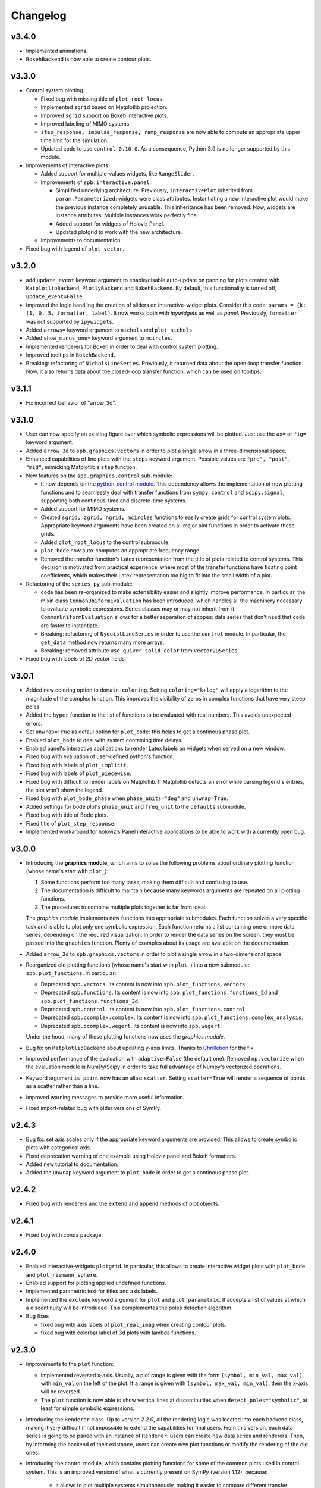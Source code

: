 ==========
 Changelog
==========

v3.4.0
======

* Implemented animations.

* ``BokehBackend`` is now able to create contour plots.


v3.3.0
======

* Control system plotting

  * Fixed bug with missing title of ``plot_root_locus``.

  * Implemented ``sgrid`` based on Matplotlib projection.

  * Improved ``sgrid`` support on Bokeh interactive plots.

  * Improved labeling of MIMO systems.

  * ``step_response, impulse_response, ramp_response`` are now able to
    compute an appropriate upper time limit for the simulation.

  * Updated code to use ``control 0.10.0``. As a consequence, Python 3.9 is
    no longer supported by this module.

* Improvements of interactive plots:

  * Added support for multiple-values widgets, like ``RangeSlider``.

  * Improvements of ``spb.interactive.panel``:

    * Simplified underlying architecture. Previously, ``InteractivePlot``
      inherited from ``param.Parameterized``: widgets were class
      attributes. Instantiating a new interactive plot would make the previous
      instance completely unusable. This inheritance has been removed.
      Now, widgets are instance attributes. Multiple instances work perfectly
      fine.

    * Added support for widgets of Holoviz Panel.

    * Updated plotgrid to work with the new architecture.
  
  * Improvements to documentation.

* Fixed bug with legend of ``plot_vector``.


v3.2.0
======

* add ``update_event`` keyword argument to enable/disable auto-update on
  panning for plots created with ``MatplotlibBackend``, ``PlotlyBackend`` and
  ``BokehBackend``. By default, this functionality is turned off,
  ``update_event=False``.

* Improved the logic handling the creation of sliders on interactive-widget
  plots. Consider this code: ``params = {k: (1, 0, 5, formatter, label)``.
  It now works both with `ipywidgets` as well as `panel`. Previously,
  ``formatter`` was not supported by ``ipywidgets``.

* Added ``arrows=`` keyword argument to ``nichols`` and ``plot_nichols``.

* Added ``show_minus_one=`` keyword argument to ``mcircles``.

* Implemented renderers for Bokeh in order to deal with control
  system plotting.

* Improved tooltips in ``BokehBackend``.

* Breaking: refactoring of ``NicholsLineSeries``. Previously, it returned data
  about the open-loop transfer function. Now, it also returns data about the
  closed-loop transfer function, which can be used on tooltips.


v3.1.1
======

* Fix incorrect behavior of "arrow_3d".


v3.1.0
======

* User can now specify an existing figure over which symbolic expressions
  will be plotted. Just use the ``ax=`` or ``fig=`` keyword argument.

* Added ``arrow_3d`` to ``spb.graphics.vectors`` in order to plot a single
  arrow in a three-dimensional space.

* Enhanced capabilities of line plots with the ``steps`` keyword argument.
  Possible values are ``"pre", "post", "mid"``, mimicking Matplotlib's
  ``step`` function.

* New features on the ``spb.graphics.control`` sub-module:

  * It now depends on the
    `python-control module <https://python-control.readthedocs.io/en/0.9.4/>`_.
    This dependency allows the implementation of new plotting functions and to
    seamlessly deal with transfer functions from ``sympy``, ``control`` and
    ``scipy.signal``, supporting both continous-time and discrete-time systems.

  * Added support for MIMO systems.

  * Created ``sgrid, zgrid, ngrid, mcircles`` functions to easily create grids
    for control system plots. Appropriate keyword arguments have been created
    on all major plot functions in order to activate these grids.

  * Added ``plot_root_locus`` to the control submodule.

  * ``plot_bode`` now auto-computes an appropriate frequency range.

  * Removed the transfer function's Latex representation from the title of
    plots related to control systems. This decision is motivated from practical
    experience, where most of the transfer functions have floating point
    coefficients, which makes their Latex representation too big to fit into
    the small width of a plot.

* Refactoring of the ``series.py`` sub-module:

  * code has been re-organized to make extensibility easier and
    slightly improve performance. In particular, the mixin class
    ``CommonUniformEvaluation`` has been introduced, which handles all the
    machinery necessary to evaluate symbolic expressions. Series classes
    may or may not inherit from it. ``CommonUniformEvaluation`` allows for a 
    better separation of scopes: data series that don't need that code are
    faster to instantiate. 

  * Breaking: refactoring of ``NyquistLineSeries`` in order to use the
    ``control`` module. In particular, the ``get_data`` method now returns
    many more arrays.

  * Breaking: removed attribute ``use_quiver_solid_color`` from
    ``Vector2DSeries``.

* Fixed bug with labels of 2D vector fields.


v3.0.1
======

* Added new coloring option to ``domain_coloring``.
  Setting ``coloring="k+log"`` will apply a logarithm to the magnitude of the
  complex function. This improves the visibility of zeros in complex functions
  that have very steep poles.

* Added the ``hyper`` function to the list of functions to be evaluated with
  real numbers. This avoids unexpected errors.

* Set ``unwrap=True`` as defaul option for ``plot_bode``: this helps to get
  a continous phase plot.

* Enabled ``plot_bode`` to deal with system containing time delays.

* Enabled panel's interactive applications to render Latex labels on widgets
  when served on a new window.

* Fixed bug with evaluation of user-defined python's function.

* Fixed bug with labels of ``plot_implicit``.

* Fixed bug with labels of ``plot_piecewise``.

* Fixed bug with difficult to render labels on Matplotlib. If Matplotlib
  detects an error while parsing legend's entries, the plot won't show
  the legend.

* Fixed bug with ``plot_bode_phase`` when ``phase_units="deg"`` and
  ``unwrap=True``.

* Added settings for bode plot's ``phase_unit`` and ``freq_unit`` to the
  ``defaults`` submodule.

* Fixed bug with title of Bode plots.

* Fixed title of ``plot_step_response``.

* Implemented workaround for holoviz's Panel interactive applications
  to be able to work with a currently open bug.


v3.0.0
======

* Introducing the **graphics module**, which aims to solve the following
  problems about ordinary plotting function (whose name's start
  with ``plot_``):

  1. Some functions perform too many tasks, making them difficult and
     confusing to use.
  2. The documentation is difficult to maintain because many keywords arguments
     are repeated on all plotting functions.
  3. The procedures to combine multiple plots together is far from ideal.

  The *graphics module* implements new functions into appropriate submodules.
  Each function solves a very specific task and is able to plot only one
  symbolic expression. Each function returns a list containing one or
  more data series, depending on the required visualization.
  In order to render the data series on the screen, they must be passed into
  the ``graphics`` function. Plenty of examples about its usage are available
  on the documentation.

* Added ``arrow_2d`` to ``spb.graphics.vectors`` in order to plot a single
  arrow in a two-dimensional space.

* Reorganized old plotting functions (whose name's start with ``plot_``)
  into a new submodule: ``spb.plot_functions``. In particular:
  
  * Deprecated ``spb.vectors``.  Its content is now into
    ``spb.plot_functions.vectors``.
  * Deprecated ``spb.functions``. Its content is now into
    ``spb.plot_functions.functions_2d`` and
    ``spb.plot_functions.functions_3d``.
  * Deprecated ``spb.control``. Its content is now into
    ``spb.plot_functions.control``.
  * Deprecated ``spb.ccomplex.complex``. Its content is now into
    ``spb.plot_functions.complex_analysis``.
  * Deprecated ``spb.ccomplex.wegert``. Its content is now into ``spb.wegert``.

  Under the hood, many of these plotting functions now uses the
  *graphics module*.

* Bug fix on ``MatplotlibBackend`` about updating y-axis limits.
  Thanks to `Chrillebon  <https://github.com/Chrillebon>`_ for the fix.

* Improved performance of the evaluation with ``adaptive=False`` (the default
  one). Removed ``np.vectorize`` when the evaluation module is NumPy/Scipy in
  order to take full advantage of Numpy's vectorized operations.

* Keyword argument ``is_point`` now has an alias: ``scatter``. Setting
  ``scatter=True`` will render a sequence of points as a scatter rather than
  a line.

* Improved warning messages to provide more useful information.

* Fixed import-related bug with older versions of SymPy.


v2.4.3
======

* Bug fix: set axis scales only if the appropriate keyword arguments are
  provided. This allows to create symbolic plots with categorical axis.

* Fixed deprecation warning of one example using Holoviz panel and Bokeh
  formatters.

* Added new tutorial to documentation.

* Added the ``unwrap`` keyword argument to ``plot_bode`` in order to get a
  continous phase plot.


v2.4.2
======

* Fixed bug with renderers and the ``extend`` and ``append`` methods of
  plot objects.


v2.4.1
======

* Fixed bug with conda package.


v2.4.0
======

* Enabled interactive-widgets ``plotgrid``. In particular, this allows to
  create interactive widget plots with ``plot_bode`` and
  ``plot_riemann_sphere``.

* Enabled support for plotting applied undefined functions.

* Implemented parametric text for titles and axis labels.

* Implemented the ``exclude`` keyword argument for ``plot`` and
  ``plot_parametric``. It accepts a list of values at which a discontinuity
  will be introduced. This complementes the poles detection algorithm.

* Bug fixes

  * fixed bug with axis labels of ``plot_real_imag`` when creating contour
    plots.
  
  * fixed bug with colorbar label of 3d plots with lambda functions.
  

v2.3.0
======

* Improvements to the ``plot`` function:

  * Implemented reversed x-axis. Usually, a plot range is given with the
    form ``(symbol, min_val, max_val)``, with ``min_val`` on the left of
    the plot. If a range is given with ``(symbol, max_val, min_val)``, then
    the x-axis will be reversed.

  * The ``plot`` function is now able to show vertical lines at discontinuities
    when ``detect_poles="symbolic"``, at least for simple symbolic expressions.

* Introducing the ``Renderer`` class. Up to version `2.2.0`, all the rendering
  logic was located into each backend class, making it very difficult if not
  impossible to extend the capabilities for final users. From this
  version, each data series is going to be paired with an instance of
  ``Renderer``: users can create new data series and renderers. Then, by
  informing the backend of their existance, users can create new plot
  functions or modify the rendering of the old ones.

* Introducing the control module, which contains plotting functions for some
  of the common plots used in control system. This is an improved version of
  what is currently present on SymPy (version 1.12), because:
  
    * it allows to plot multiple systems simultaneously, making it easier to
      compare different transfer functions.
    * it works both on Matplotlib, Plotly and Bokeh.
    * it allows to create interactive-widgets plots, allowing the study of
      parametric systems.
  
  Thanks to all SymPy developers that worked on the
  ``sympy.physics.control.control_plots`` module.

  Further, it includes ``plot_nyquist`` and ``plot_nichols``, which currently
  only works with Matplotlib. Their underlying rendering logic comes from the
  `python-control package <https://github.com/python-control/python-control>`_.
  Huge thanks to all the ``python-control`` developers that worked on those
  functions.

* Upgrading dependency of Holoviz's Panel to version greater or equal
  than 1.0.0.

* Bug fixes:

  * complex surfaces can now be plotted with ``plot_contour``.

  * custom rendering keyword arguments can be passed to ``plot_geometry``.


v2.2.0
======

* Improved complex domain coloring and added ``plot_riemann_sphere``.

* Added ``imagegrid`` keyword argument to ``plotgrid``.

* Enabled support for plotting indexed objects.

* Implemented ``colorbar`` keyword argument to show/hide colorbar.

* Implemented ``show_in_legend`` keyword argument to show/hide a specific
  series on the legend of a plot.

* Improved logic about legend.

* Fixed bug with ``PlotlyBackend`` when creating 3D analytic landscapes.


v2.1.0
======

* Improved ``plot_implicit``:

  * implemented the ``color`` keyword argument, to set the color of line or
    region being plotted.
  
  * implemented the ``border_color`` keyword argument: this will add a new
    data series to represent a limiting border when plotting inequalities
    (``>, >=, <, <=``).
  
  * reduced the number of discretization points from 1000 to 100. Thanks to
    improvements to the backend and data generation, same quality can be
    achieved much more efficiently.

* Improved ``plot_complex`` and domain coloring plots:

  * User can now set a different colormap.

  * Added new coloring schemes.

  * User can change the label of the colorbar.

* Bug fixes on ``MatplotlibBackend``:

  * fixed bad behavior when plotting filled geometries with interactive
    widgets.
  
  * fixed missing legend entries when combining different types of plots.

* Bug fixes on ``K3DBackend``:

  * it is now possible to plot 3D quivers with custom colormaps.

  * fixed color bar visibility when plotting 3D complex plots.

* ``MatplotlibBackend`` and ``PlotlyBackend`` are now able to visualize legend
  entries for 3D surface plots using solid colors.


v2.0.2
======

* Bug fix: included static files necessary for serving interactive application
  on a new browser window.
* Improved documentation.


v2.0.1
======

* Improved import statements on ``spb.interactive.ipywidgets``: now, this
  module can be used even when only matplotlib and ipywidgets are installed.


v2.0.0
======

If you are upgrading from a previous version, you should run the following
code to load the new configuration settings:

.. code-block:: python

   from spb.defaults import reset
   reset()

* Breaking changes:

  * Refactoring of ``*Series`` classes. All ``*InteractiveSeries`` classes have
    been removed. The interactive functionalities have been integrated on
    regular ``*Series``. This greatly simplifies the code base, meaning bug
    fixes should take less time to implement.
  
  * Refactoring of ``iplot`` to take into account the aforementioned
    changes. In particular, interactive widget plots are now tighly integrated
    into the usual plotting functions. This improves user experience and
    simplifies the code base.
  
  * The ``spb.interactive.create_series`` function has been removed.

* Changed the default evaluation algorithm to a uniform sampling strategy,
  instead of the adaptive algorithm. The latter is still
  available, just set ``adaptive=True`` on the plotting functions that support
  it. The motivation behind this change is that the adaptive algorithm is
  usually much slower to produce comparable results: by default, the uniform
  sampling strategy uses 1000 discretization points over the specified range
  (users can increase it or decrease it), which is usually enough to smoothly
  capture the function.

  It also simplifies the dependencies of the module: now, the adaptive
  algorithm is not required by the plotting module to successfully visualize
  symbolic expressions, hence it is not installed. If users need the adaptive
  algorithm, they'll have to follow the
  `adaptive module installation instructions <https://github.com/python-adaptive/adaptive>`_.

* Improved support for plotting summations.

* Implemented wireframe lines for 3D complex plots.

* Interactive widget plots.

  * Users can now chose the interactive module to be used:

    * ``ipywidgets``: new in this release. It is the default one.
    * ``panel``: the same, old one.

    Please, read the documentation about the interactive sub-module to learn
    more about them, and how to chose one or the other.

  * Implemented the ``template`` keyword argument for interactive widget plots
    with Holoviz's Panel and ``servable=True``: user can further customize the
    layout of the web application, or can provide their own Panel's templates.
  
  * The module is now fully interactive. Thanks to the ``prange`` class, it is
    possible to specify parametric ranges. Explore the examples in the module
    documentation to find out how to use it.

* ``color_func`` now support symbolic expressions.

* ``line_color`` and ``surface_color`` are now deprecated in favor of 
  ``color_func``.

* ``plot_implicit``:

  * now it supports interactive-widget plots, when ``adaptive=False``.

  * not it support ``rendering_kw`` for plots created with ``adaptive=True``.

  * improved logic dealing with legends. When plotting
    multiple regions, rectangles will be visible on the legend. When plotting
    multiple lines, lines will be visible on the legend.

* Removed ``tutorials`` folder containing Jupyter notebooks. The documentation
  contains plently of examples: the notebooks were just reduntant and
  difficult to maintain.

* ``MatplotlibBackend``: implemented support for ``ipywidgets``.


* ``PlotlyBackend``:

  * fixed bug with interactive update of lines.

  * implemented support for ``ipywidgets``.

* ``BokehBackend``:

  * improved support for Bokeh 3.0.
  * removed ``update_event`` because it became a redundant feature now that
    the module is fully parametric.

* ``plot_contour``: added the ``clabels`` keyword argument to show/hide
  contour labels.

* Documentation is now able to show interactive widget plots with K3D-Jupyter.

* conda package is now built and made available through the conda-forge
  channel. This greatly simplify the workflow and should allow an easier
  installation with conda.


v1.6.7
======

* Fixed bugs related to evaluation with complex numbers and parameters.
  Thanks to `Michele Ceccacci  <https://github.com/michelececcacci>`_ for the
  fix!


v1.6.6
======

* Fixed bug with ``PlaneSeries``'s data generation. Thanks to `Crillebon <https://github.com/Chrillebon>`_ for the fix!


v1.6.5
======

* Refinements and bug correction on ``plot_polar``: now it supports both
  cartesian and polar axis. Set ``polar_axis=True`` to enable polar axis.

* Added polar axis support to ``plot_contour`` with ``MatplotlibBackend``.

* 3D complex plots uses an auto aspect ratio by default.


v1.6.4
======

* ``MatplotlibBackend``:
  
  * improved ``aspect`` logic. It is now able to support the new values for
    3D plots for Matplotlib>=3.6.0.
  
  * exposed the ``ax`` attribute to easily retrieve the plot axis.

* Added ``camera`` keyword arguments to backends in order to set the 3D view
  position. Refer to each backend documentation to get more information about
  its usage.

* improved documentation.


v1.6.3
======

* Fixed bug with ``plot_geometry`` and 3D geometric entities.

* Added tutorial about combining plots together.


v1.6.2
======

* Added ``plot3d_list`` function to plot list of coordinates on 3D space.

* Changed value to default setting:
  ``cfg["matplotlib"]["show_minor_grid"]=False``. Set it to ``True`` in order
  to visualize minor grid lines.

* Improved documentation.

* Enabled ``color_func`` keyword argument on ``plot_vector``.

* ``PlotlyBackend``:

  * if the number of points of a line is greater than some threshold, the
    backend will switch to ``go.Scattergl``. This improves performance.
  
  * Fixed bug with interactive widget contour plot and update of colorbar.

* ``MatplotlibBackend`` can now combine 3d plots with contour plots.

* Fixed bug with addition of interactive plots.


v1.6.1
======

* Improvements to documentation. In particular, ReadTheDocs now shows pictures
  generated with ``PlotlyBackend``, ``K3DBackend`` as well as interactive
  plots with widgets.

* Default settings:

  * Changed ``cgf["interactive"]["theme"]`` to ``"light"``: interactive plots
    served on a new browser window will use a light theme.
  
  * Changed ``cgf["bokeh"]["update_event"]`` to ``False``: Bokeh won't update
    the plot with new data as dragging or zooming operations are performed.

  * Added new option ``cgf["k3d"]["camera_mode"]``.


* Improvements to ``MatplotlibBackend``:

  * Added label capability to ``plot_implicit``.

  * ``show()`` method now accepts keyword arguments. This is useful to detach
    the plot from a non-interactive console. 

* Added ``dots`` keyword argument to ``plot_piecewise`` to choose wheter to
  show circular markers on endpoints.

* Fixed bug with plotting 3D vectors.


v1.6.0
======

* Added new plotting functions:

  * ``plot3d_revolution`` to create surface of revolution.

  * ``plot_parametric_region``, still in development.

* ``MatplotlibBackend``:

  * Fixed bug with colormaps and normalization.

  * Improved update speed when dealing with parametric domain coloring plots.

* Improved ``zlim`` support on ``K3DBackend`` for interactive widget plots.

* Fixed bug with parametric interactive widget plots and ``PlotlyBackend``: the
  update speed is now decent.

* Series:

  * Moved ``LineOver1DRangeSeries._detect_poles`` to ``_detect_poles_helper``.

  * ``plot_complex`` and ``plot_real_imag``: the input expression is no longer
    wrapped by symbolic ``re()`` or ``im()``. Instead, the necessary processing
    is done on the series after the complex function has been evaluated. This
    improves performance.

* ``Parametric2DLineSeries`` now support ``detect_poles``.

* Implemented support for ``color_func`` keyword argument on ``plot_list``
  and ``plot_complex_list``.

* Added ``extras_require`` to ``setup.py``:

  * by default, ``pip install sympy_plot_backends`` will install only the
    necessary requirements to get non-interactive plotting to work with
    Matplotlib.
  * use ``pip install sympy_plot_backends[all]`` to install all other packages:
    panel, bokeh, plotly, k3d, vtk, ...

* Documentation:

  * Improved examples.

  * Added examples with ``PlotlyBackend``.


v1.5.0
======

* Implemented the ``plot3d_spherical`` function to plot functions in
  spherical coordinates.

* Added the ``wireframe`` option to ``plot3d``,
  ``plot3d_parametric_surface`` and ``plot3d_spherical`` to add grid lines
  over the surface.

* Fixed bug with ``plot3d`` and ``plot_contour`` when dealing with instances
  of ``BaseScalar``.

* Added ``normalize`` keyword argument to ``plot_vector`` and 
  ``plot_complex_vector`` to visualize quivers with unit length.

* Improve documentation of ``plot_vector`` and ``plot_complex_vector``.

* Improved test coverage on complex and vector plotting functions.

* Improvements on ``PlotlyBackend``:

  * it is now be able to plot more than 14 2d/3d parametric lines when
    ``use_cm=False``.
  
  * improved logic to show colorbars on 3D surface plots.

  * added support for custom aspect ratio on 3D plots.

* Improved support for ``xlim``, ``ylim``, ``zlim`` on ``K3DBackend``.

* Series:

  * Fixed bug with uniform evaluation while plotting numerical functions.

  * Fixed bug with ``color_func``.

  * Added transformation keyword arguments ``tx, ty, tz`` to parametric series.

* Breaks:

  * Inside ``plot_parametric`` and ``plot3d_parametric_line``, the ``tz``
    keyword argument has been renamed to ``tp``.
  
  * Removed Mayavi from setup dependencies. Mayavi is difficult to install:
    can't afford the time it requires for proper setup and testing.
    ``MayaviBackend`` is still available to be used "as is".


v1.4.0
======

* Reintroduced ``MayaviBackend`` to plot 3D symbolic expressions with Mayavi.
  Note that interactive widgets are still not supported by this backend.

* ``plot_contour`` is now able to create filled contours or line contours on
  backends that supports such distinction. Set the ``is_filled`` keyword
  argument to choose the behaviour.

* Implemented interactive widget support for ``plot_list``.

* Implemented back-compatibility-related features with SymPy.

* Fixed bugs with ``PlaneSeries``:

  * Data generation for vertical planes is now fixed.
  * ``K3DBackend`` is now able to plot this series.
  * Similar to other 3D surfaces, planes will be plotted with a solid color.

* Fixed bug with ``Vector3DSeries``: the discretized volume is now created with
  Numpy's ``meshgrid`` with ``indexing='ij'``. This improves the generation of
  3D streamlines.

* Fixed bug with ``plot3d`` and ``plot_contour``: when ``params`` is provided
  the specified backend will be instantiated.

* Fixed bug with ``K3DBackend`` and ``plot3d_implicit``.


v1.3.0
======

* Added support for plotting numerical vectorized functions. Many of the
  plotting functions exposed by this module are now able to deal with both
  symbolic expressions as well as numerical functions. This extends the scope
  of this module, as it is possible to use it directly with numpy and lambda
  functions. For example, the following is now supported:

  .. code-block:: python

       import numpy as np
       plot(lambda t: np.cos(x) * np.exp(-x / 5), ("t", 0, 10))

* Added support for vector from the ``sympy.physics.mechanics`` module in the
  ``plot_vector`` function.

* Implemented keyword argument validator: if a user writes a misspelled keyword
  arguments, a warning message will be raised showing one possible alternative.


v1.2.1
======

* Added ``used_by_default`` inside default options for adaptive
  algorithm. This let the user decide wheter to use adaptive algorithm or
  uniform meshing by default for line plots.

* Fix the axis labels for the ``plot_complex_vector`` function.

* Improved a few examples in the docstring of ``plot_vector`` and
  ``plot_complex_vector``.

* Fixed bug with interactive update of ``plot_vector`` inside
  ``MatplotlibBackend``.

* Improvements to the code in preparation for merging this module into Sympy:

  * Small refactoring about the label generation: previously, the string and
    latex representations were generated at different times and in different
    functions. Now, they are generated simultaneously inside the ``__init__``
    method of a data series.
  
  * Changes in names of functions that are meant to remain private:

    * ``adaptive_eval`` -> ``_adaptive_eval``.
    * ``_uniform_eval`` -> ``_uniform_eval_helper``
    * ``uniform_eval`` -> ``_uniform_eval``
    * ``_correct_size`` -> ``_correct_shape``
    * ``get_points`` -> ``_get_points``


v1.2.0
======

* Replaced the ``line_kw``, ``surface_kw``, ``image_kw``, ``fill_kw`` keyword
  arguments with ``rendering_kw``. This simplifies the usage between different
  plotting functions.

* Plot functions now accepts a new argument: ``rendering_kw``, a dictionary
  of options that will be passed directly to the backend to customize the
  appearance. In particular:

  * Possibility to plot and customize multiple expressions with a single
    function call. For example, for line plots:
    
    .. code-block:: python

       plot(
         (expr1, range1 [opt], label1 [opt], rendering_kw1 [opt]),
         (expr2, range2 [opt], label2 [opt], rendering_kw2 [opt]),
         **kwargs
       )

  * Possibility to achieve the same result using the ``label`` and
    ``rendering_kw`` keyword arguments by providing lists of elements (one
    element for each expression). For example, for line plots:

    .. code-block:: python

       plot(expr1, expr2, range [opt],
           label=["label1", "label2"],
           rendering_kw=[dict(...), dict(...)],
           **kwargs
       )

* Interactive submodule:

  * Fixed bug with ``spb.interactive.create_widgets``.

  * Integration of the interactive-widget plot ``iplot`` into the most
    important plotting functions. To activate the interactive-widget plot
    users need to provide the ``params`` dictionary to the plotting function.
    For example, to create a line interactive-widget plot:

    .. code-block:: python

         plot(cos(u * x), (x, -5, 5), params={u: (1, 0, 2)})

* Series:

  * Fixed a bug with line series when plotting complex-related function
    with ``adaptive=False``.
  
  * Fixed bug with ``lambdify`` and ``modules="sympy"``.

  * Fixed bug with the number of discretization points of vector series.

  * Enabled support for Python's built-in ``sum()`` function, which can now
    be used to combine multiple plots.

* Backends:

  * Fixed a bug with ``MatplotlibBackend`` and string-valued color maps.

  * Fixed a bug with ``BokehBackend`` about the update of quivers color when
    using ``iplot``.

* Updated tutorials and documentation.


v1.1.7
======

* Fixed bug with ``plot_complex_list``.
* Added new tutorial about singularity-dections.


v1.1.6
======

* Fixed bug with ``label`` keyword argument.
* Added error message to ``plot3d``.
* Updated documentation.


v1.1.5
======

* Implemented ``line_color`` and ``surface_color``: this plotting module should
  now be back-compatible with the current ``sympy.plotting``.


v1.1.4
======

* ``color_func`` is back-compatible with ``sympy.plotting``'s
  ``line_color`` and ``surface_color``.


v1.1.3
======

* Added ``color_func`` support to parametric line series.
* Improved docstring.


v1.1.2
======

* `iplot`:

  * Added ``servable`` keyword argument: ``servable=True`` will serves the
    application to a new browser windows,
  * Added ``name`` keyword argument: if used with ``servable=True`` it will
    add a title to the interactive application.

* Default settings:

  * Added ``servable`` and ``theme`` to ``interactive`` section.

* Fixed a bug when plotting lines with ``BokehBackend``.
* Improved the way of setting the number of discretization points: ``n``
  can now be a two (or three) elements tuple, which will override ``n1`` and
  ``n2``.
* It is now possible to pass a float number of discretization points, for
  example ``n=1e04``.
* added ``label`` keyword argument to plot functions.
  


v1.1.1
======

* Added ``color_func`` keyword argument to:

  * `plot` to apply custom coloring to lines.
  * `plot3d` and `plot3d_parametric_surface` to apply custom coloring to 3D
     surfaces.
  * to accomodate ``color_func``, ``ParametricSurfaceSeries.get_data()`` now
    returns 5 elements instead of 3.

* Added plot range to default settings.
* Implemented a custom printer for interval math to be used inside
  ``ImplicitSeries``.
* Added ``plot3d_implicit`` to visualize implicit surfaces.
* ``MatplotlibBackend`` now uses default colorloop from ``plt.rcParams['axes.prop_cycle']``.


v1.1.0
======

* ``polar_plot``:

  * a polar chart will be generated if a backend support such feature,
    otherwise the backend will apply a polar transformation and plot a
    cartesian chart.
  * ``iplot`` changes the keyword argument to request a 2D polar chart. Use
    ``is_polar=True`` instead of ``polar=True``.

* ``plot3d``:

  * Setting ``is_polar=True`` enables polar discretization.

* 3d vector plots:

  * Keyword argument ``slice`` can now acccept instances of surface-related
    series (as well as surface interactive series).
  * Improved ``PlotlyBackend`` and ``K3DBackend`` support for 3D vector-quiver
    interactive series.

* Default setting:

  * Added adaptive ``"goal"``.
  * Added ``use_cm`` for 3D plots.

* Added ``tx, ty, tz`` keyword arguments. Now it is possible to apply
  transformation functions to the numerical data, for example converting the
  domain of a function from radians to degrees.

* Added Latex support and a the `use_latex` keyword argument to toggle on/off
  the use of latex labels. Plot functions will use latex labels on the axis by
  default, if the backend supports such feature. The behaviour can be changed
  on the default settings.

* Fixed bug within ``iplot`` and ``K3DBackend`` when setting ``use_cm=False``.

* ``iplot`` parameters can accept symbolic numerical values (of type
  ``Integer``, ``Float``, ``Rational``).

* Removed ``plot_data`` module.


v1.0.4
======

* Bug fix for plotting real/imag of complex functions.


v1.0.3
======

* Deprecated ``get_plot_data`` function.
* Exposed ``create_series`` function from the ``spb.interactive`` module.
* Removed dependency on `sympy.plotting.experimental_lambdify`. Now this
  plotting module relies only on lambdify.
* Improved testing of ``plot_implicit``.
* Added quickstart tutorials to ReadTheDocs.


v1.0.2
======

* Added backend's aliases into ``__init__.py``.
* Added example to the ``plot`` function.
* Improved docstring and examples of ``plot_implicit``.
* Fixed bug with ``PlotlyBackend`` in which axis labels were not visible.
* Added ``throttled`` to default settings of interactive.
* Added ``grid`` to defaults settings of all backends.


v1.0.1
======

* Exiting development status Beta
* Updated ``K3DBackend`` documentation.
* Updated tutorial


v1.0.0
======


* Data series:

  * Integrated `adaptive module <https://github.com/python-adaptive/adaptive/>`_
    with SymPy Plotting Backends.

    * Implemented adaptive algorithm for 3D parametric lines and 3D surfaces.
    * added ``adaptive_goal`` and ``loss_fn`` keyword arguments to control the
      behaviour of adaptive algorithm.

  * Improved support for integer discretization.

  * Integrated ``lambdify`` into data series to generate numerical data.

    * partially removed dependency ``sympy.plotting.experimental_lambdify``.
      Only ``ImplicitSeries`` still uses it for its adaptive implementation
      with interval arithmetic.
    * Added ``modules`` keyword argument to data series in order to choose the
      ``lambdify`` module (except ``ImplicitSeries``).

  * Line series now implements the ``_detect_poles`` algorithm.

  * Added ``rendering_kw`` attribute to all data series.

  * Refactoring of ``InteractiveSeries``:

    * ``InteractiveSeries`` is now a base class.
    * Implemented several child classes to deal with specific tasks.
    * Removed ``update_data`` method.
    * Added ``params`` attribute as a property.
    * Fixed the instantiation of subclasses in ``__new__``.


* Functions:

  * removed aliases of plotting functions.

  * Added complex-related plotting functions:

    * ``plot_complex`` now plots the absolute value of a function colored by
      its argument.
    * ``plot_real_imag``: plot the real and imaginary parts.
    * ``plot_complex_list``: plot list of complex points.
    * ``plot_complex_vector``: plot the vector field `[re(f(z)), im(f(z))]` of
      a complex function `f`.

  * ``plotgrid`` is now fully functioning.

  * added ``plot_list`` to visualize lists of numerical data.

  * added ``sum_bound`` keyword argument to ``plot``: now it is possible to
    plot summations.

  * removed ``process_piecewise`` keyword argument from ``plot``. Now, ``plot``
    is unable to correctly display ``Piecewise`` expressions and their
    discontinuities.

  * added ``plot_piecewise`` to correctly visualize ``Piecewise`` expressions
    and their discontinuities.

  * added ``is_point`` and ``is_filled`` keyword arguments to ``plot`` and
    ``plot_list`` in order to visualize filled/empty points.

  * replaced ``fill`` keyword argument with ``is_filled`` inside
    ``plot_geometry``.

  * ``iplot``:

    * implemented addition between instances of ``InteractivePlot`` and
      ``Plot``.
    * fixed bug with ``MatplotlibBackend`` in which the figure would show up
      twice.

  * Deprecation of ``smart_plot``.

  * ``plot_parametric`` and ``plot3d_parametric_line``: the colorbar now shows
    the name of the parameter, not the name of the expression.


* Backends:

  * ``Plot``:

    * improved support for addition between instances of ``Plot``.
    * improved instantiation of child classes in ``__new__`` method.
    * removed ``_kwargs`` instance attribute.

  * ``MatplotlibBackend``:

    * ``fig`` attribute now returns only the figure. The axes can be
      retrieved from its figure.
    * Dropped support for ``jupyterthemes``.
    * Fix bug in which the figure would show up twice on Jupyter Notebook.
    * Added colorbar when plotting only 2D streamlines.

  * ``PlotlyBackend``:

    * removed the ``wireframe`` keyword argument and dropped support
      for 3D wireframes.
    * dropped support for ``plot_implicit``.

  * `BokehBackend`:

    * add `update_event` keyword argument to enable/disable auto-update on
      panning for line plots.
    * dropped support for ``plot_implicit``.

  * `K3DBackend`:

    * fixed bug with ``zlim``.

  * All backends:

    * Generates numerical data and add it to the figure only when ``show()`` or
      ``fig`` are called.
    * ``colorloop``, ``colormaps`` class attributes are now empty lists.
      User can set them to use custom coloring. Default coloring is
      implemented inside ``__init__`` method of each backend.


* Performance:

  * Improved module's load time by replacing `from sympy import somethig` with
    `from sympy.module import somethig`.
  * Improved module's load time by loading backend's dependencies not at the
    beginning of the module, but only when they are required.


* Default settings:

  * Change backend's themes to light themes.
  * Added options to show grid and minor grid on bokeh, plotly and matplotlib.
  * Added `interactive` section and the `use_latex` option.
  * Added ``update_event`` to bokeh.


* Documentation:

  * Improved examples in docstring of plotting functions.
  * Removed tutorials from the `Tutorials` section as they slowed down the
    pages.
  * Improved organization.
